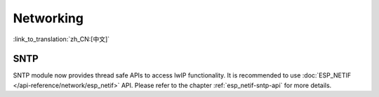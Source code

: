 Networking
===========

:link_to_translation:`zh_CN:[中文]`

SNTP
----

SNTP module now provides thread safe APIs to access lwIP functionality. It is recommended to use :doc:`ESP_NETIF </api-reference/network/esp_netif>` API. Please refer to the chapter :ref:`esp_netif-sntp-api` for more details.
